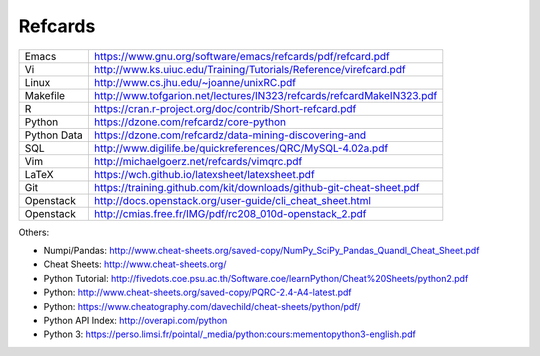 Refcards
========

+-------------+-----------------------------------------------------------------------+
| Emacs       | https://www.gnu.org/software/emacs/refcards/pdf/refcard.pdf           |
+-------------+-----------------------------------------------------------------------+
| Vi          | http://www.ks.uiuc.edu/Training/Tutorials/Reference/virefcard.pdf     |
+-------------+-----------------------------------------------------------------------+
| Linux       | http://www.cs.jhu.edu/~joanne/unixRC.pdf                              |
+-------------+-----------------------------------------------------------------------+
| Makefile    | http://www.tofgarion.net/lectures/IN323/refcards/refcardMakeIN323.pdf |
+-------------+-----------------------------------------------------------------------+
| R           | https://cran.r-project.org/doc/contrib/Short-refcard.pdf              |
+-------------+-----------------------------------------------------------------------+
| Python      | https://dzone.com/refcardz/core-python                                |
+-------------+-----------------------------------------------------------------------+
| Python Data | https://dzone.com/refcardz/data-mining-discovering-and                |
+-------------+-----------------------------------------------------------------------+
| SQL         | http://www.digilife.be/quickreferences/QRC/MySQL-4.02a.pdf            |
+-------------+-----------------------------------------------------------------------+
| Vim         | http://michaelgoerz.net/refcards/vimqrc.pdf                           |
+-------------+-----------------------------------------------------------------------+
| LaTeX       | https://wch.github.io/latexsheet/latexsheet.pdf                       |
+-------------+-----------------------------------------------------------------------+
| Git         | https://training.github.com/kit/downloads/github-git-cheat-sheet.pdf  |
+-------------+-----------------------------------------------------------------------+
| Openstack   | http://docs.openstack.org/user-guide/cli_cheat_sheet.html             |
+-------------+-----------------------------------------------------------------------+
| Openstack   | http://cmias.free.fr/IMG/pdf/rc208_010d-openstack_2.pdf               |
+-------------+-----------------------------------------------------------------------+

Others:

* Numpi/Pandas: http://www.cheat-sheets.org/saved-copy/NumPy_SciPy_Pandas_Quandl_Cheat_Sheet.pdf
* Cheat Sheets: http://www.cheat-sheets.org/
* Python Tutorial: http://fivedots.coe.psu.ac.th/Software.coe/learnPython/Cheat%20Sheets/python2.pdf
* Python: http://www.cheat-sheets.org/saved-copy/PQRC-2.4-A4-latest.pdf
* Python: https://www.cheatography.com/davechild/cheat-sheets/python/pdf/
* Python API Index: http://overapi.com/python
* Python 3: https://perso.limsi.fr/pointal/_media/python:cours:mementopython3-english.pdf
